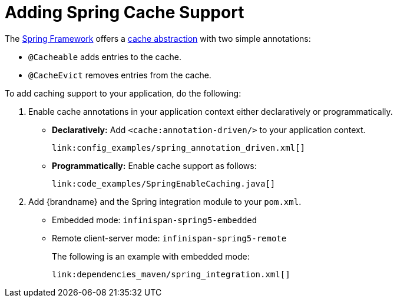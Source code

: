 [id="spring_{context}"]
= Adding Spring Cache Support

The link:http://spring.io/[Spring Framework] offers a link:https://docs.spring.io/spring/docs/5.1.3.RELEASE/spring-framework-reference/integration.html#cache[cache abstraction] with two simple annotations:

* `@Cacheable` adds entries to the cache.
* `@CacheEvict` removes entries from the cache.

To add caching support to your application, do the following:

[arabic]
. Enable cache annotations in your application context either declaratively or programmatically.
* *Declaratively:* Add `<cache:annotation-driven/>` to your application context.
+
[source,xml,subs="attributes+",nowrap-option=""]
----
link:config_examples/spring_annotation_driven.xml[]
----
* *Programmatically:* Enable cache support as follows:
+
[source,java,nowrap-option=""]
----
link:code_examples/SpringEnableCaching.java[]
----
. Add {brandname} and the Spring integration module to your `pom.xml`.
* Embedded mode: `infinispan-spring5-embedded`
* Remote client-server mode: `infinispan-spring5-remote`
+
The following is an example with embedded mode:
+
[source,xml,subs="attributes+",nowrap-option=""]
----
link:dependencies_maven/spring_integration.xml[]
----